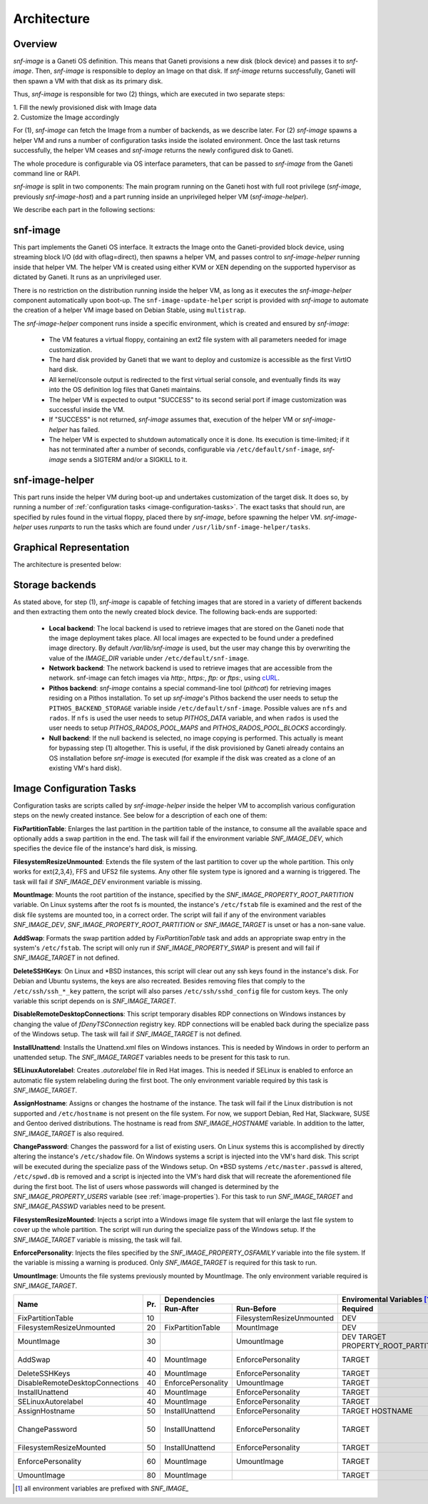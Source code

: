 Architecture
============

Overview
^^^^^^^^

*snf-image* is a Ganeti OS definition. This means that Ganeti provisions a new
disk (block device) and passes it to *snf-image*. Then, *snf-image* is
responsible to deploy an Image on that disk. If *snf-image* returns
successfully, Ganeti will then spawn a VM with that disk as its primary disk.

Thus, *snf-image* is responsible for two (2) things, which are executed in two
separate steps:

| 1. Fill the newly provisioned disk with Image data
| 2. Customize the Image accordingly

For (1), *snf-image* can fetch the Image from a number of backends, as we
describe later. For (2) *snf-image* spawns a helper VM and runs a number of
configuration tasks inside the isolated environment. Once the last task returns
successfully, the helper VM ceases and *snf-image* returns the newly configured
disk to Ganeti.

The whole procedure is configurable via OS interface parameters, that can be
passed to *snf-image* from the Ganeti command line or RAPI.

*snf-image* is split in two components: The main program running on the Ganeti
host with full root privilege (*snf-image*, previously *snf-image-host*) and a
part running inside an unprivileged helper VM (*snf-image-helper*).

We describe each part in the following sections:

snf-image
^^^^^^^^^

This part implements the Ganeti OS interface. It extracts the Image onto the
Ganeti-provided block device, using streaming block I/O (dd with oflag=direct),
then spawns a helper VM, and passes control to *snf-image-helper* running
inside that helper VM. The helper VM is created using either KVM or XEN
depending on the supported hypervisor as dictated by Ganeti. It runs as an
unprivileged user.

There is no restriction on the distribution running inside the helper VM, as
long as it executes the *snf-image-helper* component automatically upon
boot-up.  The ``snf-image-update-helper`` script is provided with *snf-image*
to automate the creation of a helper VM image based on Debian Stable, using
``multistrap``.

The *snf-image-helper* component runs inside a specific environment, which is
created and ensured by *snf-image*:

 * The VM features a virtual floppy, containing an ext2 file system with all
   parameters needed for image customization.
 * The hard disk provided by Ganeti that we want to deploy and customize is
   accessible as the first VirtIO hard disk.
 * All kernel/console output is redirected to the first virtual serial console,
   and eventually finds its way into the OS definition log files that Ganeti
   maintains.
 * The helper VM is expected to output "SUCCESS" to its second serial port if
   image customization was successful inside the VM.
 * If "SUCCESS" is not returned, *snf-image* assumes that, execution of the
   helper VM or *snf-image-helper* has failed.
 * The helper VM is expected to shutdown automatically once it is done. Its
   execution is time-limited; if it has not terminated after a number of
   seconds, configurable via ``/etc/default/snf-image``, *snf-image* sends a
   SIGTERM and/or a SIGKILL to it.

snf-image-helper
^^^^^^^^^^^^^^^^

This part runs inside the helper VM during boot-up and undertakes customization
of the target disk. It does so, by running a number of :ref:`configuration
tasks <image-configuration-tasks>`. The exact tasks that should run, are
specified by rules found in the virtual floppy, placed there by *snf-image*,
before spawning the helper VM. *snf-image-helper* uses *runparts* to run the
tasks which are found under ``/usr/lib/snf-image-helper/tasks``.

Graphical Representation
^^^^^^^^^^^^^^^^^^^^^^^^

The architecture is presented below:

.. image:: images/arch.png


.. _storage-backends:

Storage backends
^^^^^^^^^^^^^^^^

As stated above, for step (1), *snf-image* is capable of fetching images that
are stored in a variety of different backends and then extracting them onto the
newly created block device. The following back-ends are supported:

 * **Local backend**:
   The local backend is used to retrieve images that are stored on the Ganeti
   node that the image deployment takes place. All local images are expected to
   be found under a predefined image directory. By default */var/lib/snf-image*
   is used, but the user may change this by overwriting the value of the
   *IMAGE_DIR* variable under ``/etc/default/snf-image``.

 * **Network backend**:
   The network backend is used to retrieve images that are accessible from the
   network. snf-image can fetch images via *http:*, *https:*, *ftp:* or
   *ftps:*, using `cURL <http://curl.haxx.se/>`_.

 * **Pithos backend**:
   *snf-image* contains a special command-line tool (*pithcat*) for retrieving
   images residing on a Pithos installation. To set up *snf-image*'s Pithos
   backend the user needs to setup the ``PITHOS_BACKEND_STORAGE`` variable
   inside ``/etc/default/snf-image``.
   Possible values are ``nfs`` and ``rados``. If ``nfs`` is used the user needs
   to setup *PITHOS_DATA* variable, and when ``rados`` is used the user needs
   to setup *PITHOS_RADOS_POOL_MAPS* and *PITHOS_RADOS_POOL_BLOCKS*
   accordingly.

 * **Null backend**:
   If the null backend is selected, no image copying is performed. This
   actually is meant for bypassing step (1) altogether. This is useful, if the
   disk provisioned by Ganeti already contains an OS installation before
   *snf-image* is executed (for example if the disk was created as a clone of
   an existing VM's hard disk).

.. _image-configuration-tasks:

Image Configuration Tasks
^^^^^^^^^^^^^^^^^^^^^^^^^

Configuration tasks are scripts called by *snf-image-helper* inside the helper
VM to accomplish various configuration steps on the newly created instance. See
below for a description of each one of them:

**FixPartitionTable**: Enlarges the last partition in the partition table of
the instance, to consume all the available space and optionally adds a swap
partition in the end. The task will fail if the environment variable
*SNF_IMAGE_DEV*, which specifies the device file of the instance's hard disk,
is missing.

**FilesystemResizeUnmounted**: Extends the file system of the last partition to
cover up the whole partition. This only works for ext{2,3,4}, FFS and UFS2 file
systems. Any other file system type is ignored and a warning is triggered. The
task will fail if *SNF_IMAGE_DEV* environment variable is missing.

**MountImage**: Mounts the root partition of the instance, specified by the
*SNF_IMAGE_PROPERTY_ROOT_PARTITION* variable. On Linux systems after the root
fs is mounted, the instance's ``/etc/fstab`` file is examined and the rest of
the disk file systems are mounted too, in a correct order. The script will fail
if any of the environment variables *SNF_IMAGE_DEV*,
*SNF_IMAGE_PROPERTY_ROOT_PARTITION* or *SNF_IMAGE_TARGET* is unset or has a
non-sane value.

**AddSwap**: Formats the swap partition added by *FixPartitionTable* task and
adds an appropriate swap entry in the system's ``/etc/fstab``. The script will
only run if *SNF_IMAGE_PROPERTY_SWAP* is present and will fail if
*SNF_IMAGE_TARGET* in not defined.

**DeleteSSHKeys**: On Linux and \*BSD instances, this script will clear out any
ssh keys found in the instance's disk. For Debian and Ubuntu systems, the keys
are also recreated. Besides removing files that comply to the
``/etc/ssh/ssh_*_key`` pattern, the script will also parses
``/etc/ssh/sshd_config`` file for custom keys. The only variable this script
depends on is *SNF_IMAGE_TARGET*.

**DisableRemoteDesktopConnections**: This script temporary disables RDP
connections on Windows instances by changing the value of *fDenyTSConnection*
registry key. RDP connections will be enabled back during the specialize pass
of the Windows setup. The task will fail if *SNF_IMAGE_TARGET* is not defined.

**InstallUnattend**: Installs the Unattend.xml files on Windows instances. This
is needed by Windows in order to perform an unattended setup. The
*SNF_IMAGE_TARGET* variables needs to be present for this task to run.

**SELinuxAutorelabel**: Creates *.autorelabel* file in Red Hat images. This is
needed if SELinux is enabled to enforce an automatic file system relabeling
during the first boot. The only environment variable required by this task is
*SNF_IMAGE_TARGET*.

**AssignHostname**: Assigns or changes the hostname of the instance. The task
will fail if the Linux distribution is not supported and ``/etc/hostname`` is
not present on the file system. For now, we support Debian, Red Hat, Slackware,
SUSE and Gentoo derived distributions. The hostname is read from
*SNF_IMAGE_HOSTNAME* variable. In addition to the latter, *SNF_IMAGE_TARGET* is
also required.

**ChangePassword**: Changes the password for a list of existing users. On Linux 
systems this is accomplished by directly altering the instance's
``/etc/shadow`` file. On Windows systems a script is injected into the VM's
hard disk. This script will be executed during the specialize pass of the
Windows setup. On \*BSD systems ``/etc/master.passwd`` is altered,
``/etc/spwd.db`` is removed and a script is injected into the VM's hard disk
that will recreate the aforementioned file during the first boot. The list of
users whose passwords will changed is determined by the
*SNF_IMAGE_PROPERTY_USERS* variable (see :ref:`image-properties`). For this
task to run *SNF_IMAGE_TARGET* and *SNF_IMAGE_PASSWD* variables need to be
present.

**FilesystemResizeMounted**: Injects a script into a Windows image file system
that will enlarge the last file system to cover up the whole partition. The
script will run during the specialize pass of the Windows setup. If the
*SNF_IMAGE_TARGET* variable is missing, the task will fail.

**EnforcePersonality**: Injects the files specified by the
*SNF_IMAGE_PROPERTY_OSFAMILY* variable into the file system. If the variable is
missing a warning is produced. Only *SNF_IMAGE_TARGET* is required for this
task to run.

**UmountImage**: Umounts the file systems previously mounted by MountImage. The
only environment variable required is *SNF_IMAGE_TARGET*.


+-------------------------------+---+--------------------------------------------+-------------------------------------------+
|                               |   |               Dependencies                 |         Enviromental Variables [#]_       |
+          Name                 |   +------------------+-------------------------+-------------------------+-----------------+
|                               |Pr.|        Run-After |        Run-Before       |        Required         |   Optional      |
+===============================+===+==================+=========================+=========================+=================+
|FixPartitionTable              |10 |                  |FilesystemResizeUnmounted|DEV                      |                 |
+-------------------------------+---+------------------+-------------------------+-------------------------+-----------------+
|FilesystemResizeUnmounted      |20 |FixPartitionTable |MountImage               |DEV                      |                 |
+-------------------------------+---+------------------+-------------------------+-------------------------+-----------------+
|MountImage                     |30 |                  |UmountImage              |DEV                      |                 |
|                               |   |                  |                         |TARGET                   |                 |
|                               |   |                  |                         |PROPERTY_ROOT_PARTITION  |                 |
+-------------------------------+---+------------------+-------------------------+-------------------------+-----------------+
|AddSwap                        |40 |MountImage        |EnforcePersonality       |TARGET                   |PROPERTY_OSFAMILY|
|                               |   |                  |                         |                         |PROPERTY_SWAP    |
+-------------------------------+---+------------------+-------------------------+-------------------------+-----------------+
|DeleteSSHKeys                  |40 |MountImage        |EnforcePersonality       |TARGET                   |PROPERTY_OSFAMILY|
+-------------------------------+---+------------------+-------------------------+-------------------------+-----------------+
|DisableRemoteDesktopConnections|40 |EnforcePersonality|UmountImage              |TARGET                   |PROPERTY_OSFAMILY|
+-------------------------------+---+------------------+-------------------------+-------------------------+-----------------+
|InstallUnattend                |40 |MountImage        |EnforcePersonality       |TARGET                   |PROPERTY_OSFAMILY|
+-------------------------------+---+------------------+-------------------------+-------------------------+-----------------+
|SELinuxAutorelabel             |40 |MountImage        |EnforcePersonality       |TARGET                   |PROPERTY_OSFAMILY|
+-------------------------------+---+------------------+-------------------------+-------------------------+-----------------+
|AssignHostname                 |50 |InstallUnattend   |EnforcePersonality       |TARGET                   |                 |
|                               |   |                  |                         |HOSTNAME                 |PROPERTY_OSFAMILY|
+-------------------------------+---+------------------+-------------------------+-------------------------+-----------------+
|ChangePassword                 |50 |InstallUnattend   |EnforcePersonality       |TARGET                   |PROPERTY_USERS   |
|                               |   |                  |                         |                         |PROPERTY_OSFAMILY|
|                               |   |                  |                         |                         |PASSWD           |
+-------------------------------+---+------------------+-------------------------+-------------------------+-----------------+
|FilesystemResizeMounted        |50 |InstallUnattend   |EnforcePersonality       |TARGET                   |PROPERTY_OSFAMILY|
+-------------------------------+---+------------------+-------------------------+-------------------------+-----------------+
|EnforcePersonality             |60 |MountImage        |UmountImage              |TARGET                   |PERSONALITY      |
|                               |   |                  |                         |                         |PROPERTY_OSFAMILY|
+-------------------------------+---+------------------+-------------------------+-------------------------+-----------------+
|UmountImage                    |80 |MountImage        |                         |TARGET                   |                 |
+-------------------------------+---+------------------+-------------------------+-------------------------+-----------------+

.. [#] all environment variables are prefixed with *SNF_IMAGE_*
